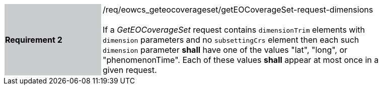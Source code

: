 [#/req/eowcs_geteocoverageset/getEOCoverageSet-request-dimensions,reftext='Requirement {counter:requirement_id} /req/eowcs_geteocoverageset/getEOCoverageSet-request-dimensions']
[width="90%",cols="2,6"]
|===
|*Requirement {counter:requirement_id}* {set:cellbgcolor:#CACCCE}|/req/eowcs_geteocoverageset/getEOCoverageSet-request-dimensions +
 +
If a _GetEOCoverageSet_ request contains `dimensionTrim` elements with
`dimension` parameters and no `subsettingCrs` element then each such `dimension`
parameter *shall* have one of the values "lat", "long", or "phenomenonTime".
Each of these values *shall* appear at most once in a given request.
{set:cellbgcolor:#FFFFFF}
|===
